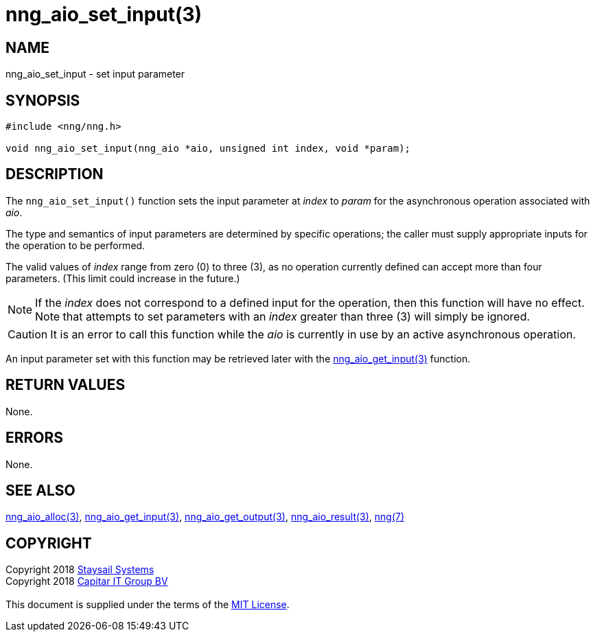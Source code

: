 = nng_aio_set_input(3)
:copyright: Copyright 2018 mailto:info@staysail.tech[Staysail Systems, Inc.] + \
            Copyright 2018 mailto:info@capitar.com[Capitar IT Group BV] + \
            {blank} + \
            This document is supplied under the terms of the \
            https://opensource.org/licenses/MIT[MIT License].

== NAME

nng_aio_set_input - set input parameter

== SYNOPSIS

[source, c]
-----------
#include <nng/nng.h>

void nng_aio_set_input(nng_aio *aio, unsigned int index, void *param);
-----------

== DESCRIPTION

The `nng_aio_set_input()` function sets the input parameter at _index_ 
to _param_ for the asynchronous operation associated with _aio_.

The type and semantics of input parameters are determined by specific
operations; the caller must supply appropriate inputs for the operation
to be performed.

The valid values of _index_ range from zero (0) to three (3), as no operation
currently defined can accept more than four parameters.  (This limit could
increase in the future.)

NOTE: If the _index_ does not correspond to a defined input for the operation,
then this function will have no effect.  Note that attempts to set
parameters with an _index_ greater than three (3) will simply be ignored.

CAUTION: It is an error to call this function while the _aio_ is currently
in use by an active asynchronous operation.

An input parameter set with this function may be retrieved later with
the <<nng_aio_get_input#,nng_aio_get_input(3)>> function.

== RETURN VALUES

None.

== ERRORS

None.

== SEE ALSO

<<nng_aio_alloc#,nng_aio_alloc(3)>>,
<<nng_aio_get_input#,nng_aio_get_input(3)>>,
<<nng_aio_get_output#,nng_aio_get_output(3)>>,
<<nng_aio_result#,nng_aio_result(3)>>,
<<nng#,nng(7)>>

== COPYRIGHT

{copyright}
